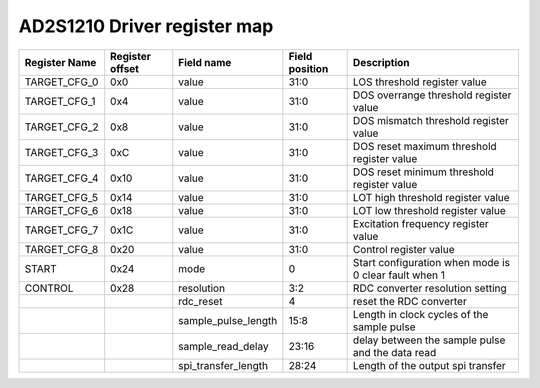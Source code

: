 ==========================================
AD2S1210 Driver register map
==========================================

+---------------+-----------------+---------------------+----------------+-------------------------------------------------------+
| Register Name | Register offset | Field name          | Field position | Description                                           |
+===============+=================+=====================+================+=======================================================+
| TARGET_CFG_0  | 0x0             | value               | 31:0           | LOS threshold register value                          |
+---------------+-----------------+---------------------+----------------+-------------------------------------------------------+
| TARGET_CFG_1  | 0x4             | value               | 31:0           | DOS overrange threshold register value                |
+---------------+-----------------+---------------------+----------------+-------------------------------------------------------+
| TARGET_CFG_2  | 0x8             | value               | 31:0           | DOS mismatch threshold register value                 |
+---------------+-----------------+---------------------+----------------+-------------------------------------------------------+
| TARGET_CFG_3  | 0xC             | value               | 31:0           | DOS reset maximum threshold register value            |
+---------------+-----------------+---------------------+----------------+-------------------------------------------------------+
| TARGET_CFG_4  | 0x10            | value               | 31:0           | DOS reset minimum threshold register value            |
+---------------+-----------------+---------------------+----------------+-------------------------------------------------------+
| TARGET_CFG_5  | 0x14            | value               | 31:0           | LOT high threshold register value                     |
+---------------+-----------------+---------------------+----------------+-------------------------------------------------------+
| TARGET_CFG_6  | 0x18            | value               | 31:0           | LOT low threshold register value                      |
+---------------+-----------------+---------------------+----------------+-------------------------------------------------------+
| TARGET_CFG_7  | 0x1C            | value               | 31:0           | Excitation frequency register value                   |
+---------------+-----------------+---------------------+----------------+-------------------------------------------------------+
| TARGET_CFG_8  | 0x20            | value               | 31:0           | Control register value                                |
+---------------+-----------------+---------------------+----------------+-------------------------------------------------------+
| START         | 0x24            | mode                | 0              | Start configuration when mode is 0 clear fault when 1 |
+---------------+-----------------+---------------------+----------------+-------------------------------------------------------+
| CONTROL       | 0x28            | resolution          | 3:2            | RDC converter resolution setting                      |
+---------------+-----------------+---------------------+----------------+-------------------------------------------------------+
|               |                 | rdc_reset           | 4              | reset the RDC converter                               |
+---------------+-----------------+---------------------+----------------+-------------------------------------------------------+
|               |                 | sample_pulse_length | 15:8           | Length in clock cycles of the sample pulse            |
+---------------+-----------------+---------------------+----------------+-------------------------------------------------------+
|               |                 | sample_read_delay   | 23:16          | delay between the sample pulse and the data read      |
+---------------+-----------------+---------------------+----------------+-------------------------------------------------------+
|               |                 | spi_transfer_length | 28:24          | Length of the output spi transfer                     |
+---------------+-----------------+---------------------+----------------+-------------------------------------------------------+
